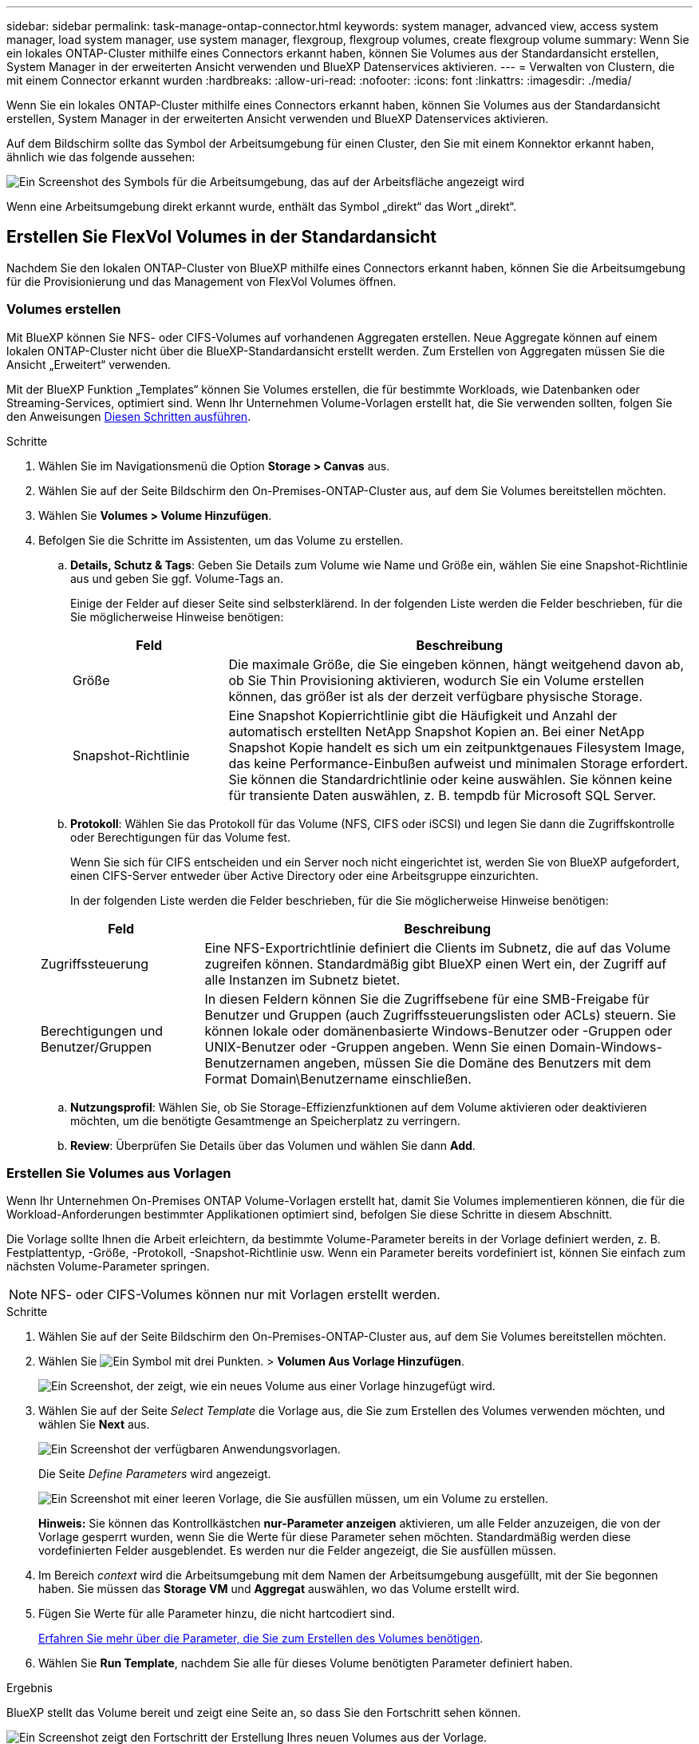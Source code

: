---
sidebar: sidebar 
permalink: task-manage-ontap-connector.html 
keywords: system manager, advanced view, access system manager, load system manager, use system manager, flexgroup, flexgroup volumes, create flexgroup volume 
summary: Wenn Sie ein lokales ONTAP-Cluster mithilfe eines Connectors erkannt haben, können Sie Volumes aus der Standardansicht erstellen, System Manager in der erweiterten Ansicht verwenden und BlueXP Datenservices aktivieren. 
---
= Verwalten von Clustern, die mit einem Connector erkannt wurden
:hardbreaks:
:allow-uri-read: 
:nofooter: 
:icons: font
:linkattrs: 
:imagesdir: ./media/


[role="lead"]
Wenn Sie ein lokales ONTAP-Cluster mithilfe eines Connectors erkannt haben, können Sie Volumes aus der Standardansicht erstellen, System Manager in der erweiterten Ansicht verwenden und BlueXP Datenservices aktivieren.

Auf dem Bildschirm sollte das Symbol der Arbeitsumgebung für einen Cluster, den Sie mit einem Konnektor erkannt haben, ähnlich wie das folgende aussehen:

image:screenshot-connector-we.png["Ein Screenshot des Symbols für die Arbeitsumgebung, das auf der Arbeitsfläche angezeigt wird"]

Wenn eine Arbeitsumgebung direkt erkannt wurde, enthält das Symbol „direkt“ das Wort „direkt“.



== Erstellen Sie FlexVol Volumes in der Standardansicht

Nachdem Sie den lokalen ONTAP-Cluster von BlueXP mithilfe eines Connectors erkannt haben, können Sie die Arbeitsumgebung für die Provisionierung und das Management von FlexVol Volumes öffnen.



=== Volumes erstellen

Mit BlueXP können Sie NFS- oder CIFS-Volumes auf vorhandenen Aggregaten erstellen. Neue Aggregate können auf einem lokalen ONTAP-Cluster nicht über die BlueXP-Standardansicht erstellt werden. Zum Erstellen von Aggregaten müssen Sie die Ansicht „Erweitert“ verwenden.

Mit der BlueXP Funktion „Templates“ können Sie Volumes erstellen, die für bestimmte Workloads, wie Datenbanken oder Streaming-Services, optimiert sind. Wenn Ihr Unternehmen Volume-Vorlagen erstellt hat, die Sie verwenden sollten, folgen Sie den Anweisungen <<Erstellen Sie Volumes aus Vorlagen,Diesen Schritten ausführen>>.

.Schritte
. Wählen Sie im Navigationsmenü die Option *Storage > Canvas* aus.
. Wählen Sie auf der Seite Bildschirm den On-Premises-ONTAP-Cluster aus, auf dem Sie Volumes bereitstellen möchten.
. Wählen Sie *Volumes > Volume Hinzufügen*.
. Befolgen Sie die Schritte im Assistenten, um das Volume zu erstellen.
+
.. *Details, Schutz & Tags*: Geben Sie Details zum Volume wie Name und Größe ein, wählen Sie eine Snapshot-Richtlinie aus und geben Sie ggf. Volume-Tags an.
+
Einige der Felder auf dieser Seite sind selbsterklärend. In der folgenden Liste werden die Felder beschrieben, für die Sie möglicherweise Hinweise benötigen:

+
[cols="2,6"]
|===
| Feld | Beschreibung 


| Größe | Die maximale Größe, die Sie eingeben können, hängt weitgehend davon ab, ob Sie Thin Provisioning aktivieren, wodurch Sie ein Volume erstellen können, das größer ist als der derzeit verfügbare physische Storage. 


| Snapshot-Richtlinie | Eine Snapshot Kopierrichtlinie gibt die Häufigkeit und Anzahl der automatisch erstellten NetApp Snapshot Kopien an. Bei einer NetApp Snapshot Kopie handelt es sich um ein zeitpunktgenaues Filesystem Image, das keine Performance-Einbußen aufweist und minimalen Storage erfordert. Sie können die Standardrichtlinie oder keine auswählen. Sie können keine für transiente Daten auswählen, z. B. tempdb für Microsoft SQL Server. 
|===
.. *Protokoll*: Wählen Sie das Protokoll für das Volume (NFS, CIFS oder iSCSI) und legen Sie dann die Zugriffskontrolle oder Berechtigungen für das Volume fest.
+
Wenn Sie sich für CIFS entscheiden und ein Server noch nicht eingerichtet ist, werden Sie von BlueXP aufgefordert, einen CIFS-Server entweder über Active Directory oder eine Arbeitsgruppe einzurichten.

+
In der folgenden Liste werden die Felder beschrieben, für die Sie möglicherweise Hinweise benötigen:

+
[cols="2,6"]
|===
| Feld | Beschreibung 


| Zugriffssteuerung | Eine NFS-Exportrichtlinie definiert die Clients im Subnetz, die auf das Volume zugreifen können. Standardmäßig gibt BlueXP einen Wert ein, der Zugriff auf alle Instanzen im Subnetz bietet. 


| Berechtigungen und Benutzer/Gruppen | In diesen Feldern können Sie die Zugriffsebene für eine SMB-Freigabe für Benutzer und Gruppen (auch Zugriffssteuerungslisten oder ACLs) steuern. Sie können lokale oder domänenbasierte Windows-Benutzer oder -Gruppen oder UNIX-Benutzer oder -Gruppen angeben. Wenn Sie einen Domain-Windows-Benutzernamen angeben, müssen Sie die Domäne des Benutzers mit dem Format Domain\Benutzername einschließen. 
|===
.. *Nutzungsprofil*: Wählen Sie, ob Sie Storage-Effizienzfunktionen auf dem Volume aktivieren oder deaktivieren möchten, um die benötigte Gesamtmenge an Speicherplatz zu verringern.
.. *Review*: Überprüfen Sie Details über das Volumen und wählen Sie dann *Add*.






=== Erstellen Sie Volumes aus Vorlagen

Wenn Ihr Unternehmen On-Premises ONTAP Volume-Vorlagen erstellt hat, damit Sie Volumes implementieren können, die für die Workload-Anforderungen bestimmter Applikationen optimiert sind, befolgen Sie diese Schritte in diesem Abschnitt.

Die Vorlage sollte Ihnen die Arbeit erleichtern, da bestimmte Volume-Parameter bereits in der Vorlage definiert werden, z. B. Festplattentyp, -Größe, -Protokoll, -Snapshot-Richtlinie usw. Wenn ein Parameter bereits vordefiniert ist, können Sie einfach zum nächsten Volume-Parameter springen.


NOTE: NFS- oder CIFS-Volumes können nur mit Vorlagen erstellt werden.

.Schritte
. Wählen Sie auf der Seite Bildschirm den On-Premises-ONTAP-Cluster aus, auf dem Sie Volumes bereitstellen möchten.
. Wählen Sie image:screenshot_gallery_options.gif["Ein Symbol mit drei Punkten."] > *Volumen Aus Vorlage Hinzufügen*.
+
image:screenshot_template_add_vol_ontap.png["Ein Screenshot, der zeigt, wie ein neues Volume aus einer Vorlage hinzugefügt wird."]

. Wählen Sie auf der Seite _Select Template_ die Vorlage aus, die Sie zum Erstellen des Volumes verwenden möchten, und wählen Sie *Next* aus.
+
image:screenshot_select_template_ontap.png["Ein Screenshot der verfügbaren Anwendungsvorlagen."]

+
Die Seite _Define Parameters_ wird angezeigt.

+
image:screenshot_define_ontap_vol_from_template.png["Ein Screenshot mit einer leeren Vorlage, die Sie ausfüllen müssen, um ein Volume zu erstellen."]

+
*Hinweis:* Sie können das Kontrollkästchen *nur-Parameter anzeigen* aktivieren, um alle Felder anzuzeigen, die von der Vorlage gesperrt wurden, wenn Sie die Werte für diese Parameter sehen möchten. Standardmäßig werden diese vordefinierten Felder ausgeblendet. Es werden nur die Felder angezeigt, die Sie ausfüllen müssen.

. Im Bereich _context_ wird die Arbeitsumgebung mit dem Namen der Arbeitsumgebung ausgefüllt, mit der Sie begonnen haben. Sie müssen das *Storage VM* und *Aggregat* auswählen, wo das Volume erstellt wird.
. Fügen Sie Werte für alle Parameter hinzu, die nicht hartcodiert sind.
+
<<Volumes erstellen,Erfahren Sie mehr über die Parameter, die Sie zum Erstellen des Volumes benötigen>>.

. Wählen Sie *Run Template*, nachdem Sie alle für dieses Volume benötigten Parameter definiert haben.


.Ergebnis
BlueXP stellt das Volume bereit und zeigt eine Seite an, so dass Sie den Fortschritt sehen können.

image:screenshot_template_creating_resource_ontap.png["Ein Screenshot zeigt den Fortschritt der Erstellung Ihres neuen Volumes aus der Vorlage."]

Dann wird das neue Volume zur Arbeitsumgebung hinzugefügt.

Wenn außerdem eine sekundäre Aktion in der Vorlage implementiert wird, beispielsweise durch die Aktivierung von BlueXP Backup und Recovery auf dem Volume, wird ebenfalls ausgeführt.

.Was kommt als Nächstes?
Wenn Sie eine CIFS-Freigabe bereitgestellt haben, erteilen Sie Benutzern oder Gruppen Berechtigungen für die Dateien und Ordner, und überprüfen Sie, ob diese Benutzer auf die Freigabe zugreifen und eine Datei erstellen können.



== FlexGroup Volumes erstellen

Die BlueXP API kann zur Erstellung von FlexGroup Volumes genutzt werden. Ein FlexGroup Volume ist ein Scale-out-Volume, das eine hohe Performance zusammen mit automatischer Lastverteilung bietet.

* https://docs.netapp.com/us-en/bluexp-automation/cm/wf_onprem_flexgroup_ontap_create_vol.html["Erfahren Sie, wie Sie mit der API ein FlexGroup Volume erstellen"^]
* https://docs.netapp.com/us-en/ontap/flexgroup/definition-concept.html["Was ist ein FlexGroup Volume"^]




== Administration von ONTAP mithilfe der erweiterten Ansicht (System Manager)

Wenn Sie erweitertes Management eines lokalen ONTAP-Clusters durchführen möchten, können Sie dies mit ONTAP System Manager durchführen. Dabei handelt es sich um eine Managementoberfläche, die zusammen mit einem ONTAP System bereitgestellt wird. Die System Manager Schnittstelle ist direkt in BlueXP integriert, sodass Sie BlueXP nicht für erweitertes Management verlassen müssen.

Diese erweiterte Ansicht ist als Vorschau verfügbar. Wir planen, diese Erfahrungen weiter zu verbessern und in zukünftigen Versionen Verbesserungen hinzuzufügen. Bitte senden Sie uns Ihr Feedback über den Product-Chat.



=== Funktionen

Die erweiterte Ansicht in BlueXP bietet Ihnen zusätzliche Verwaltungsfunktionen:

* Erweitertes Storage-Management
+
Managen von Konsistenzgruppen, Shares, qtrees, Quotas und Storage-VMs

* Netzwerkmanagement
+
Managen Sie IPspaces, Netzwerkschnittstellen, Portsätze und ethernet-Ports.

* Ereignisse und Jobs
+
Anzeige von Ereignisprotokollen, Systemwarnungen, Jobs und Prüfprotokollen.

* Erweiterte Datensicherung
+
Sicherung von Storage VMs, LUNs und Konsistenzgruppen

* Host-Management
+
Richten Sie SAN-Initiatorgruppen und NFS-Clients ein.





=== Unterstützte Konfigurationen

Das erweiterte Management über System Manager wird von lokalen ONTAP Clustern mit 9.10.0 oder höher unterstützt.

Die Integration von System Manager wird in GovCloud Regionen oder Regionen ohne Outbound-Internetzugang nicht unterstützt.



=== Einschränkungen

Einige System Manager-Funktionen werden bei lokalen ONTAP-Clustern nicht unterstützt, wenn Sie die erweiterte Ansicht in BlueXP verwenden.

link:reference-limitations.html["Überprüfen Sie die Liste der Einschränkungen"].



=== Verwenden Sie die erweiterte Ansicht

Öffnen Sie eine lokale ONTAP-Arbeitsumgebung, und wählen Sie die Option Erweiterte Ansicht.

.Schritte
. Wählen Sie auf der Seite Bildschirm den On-Premises-ONTAP-Cluster aus, auf dem Sie Volumes bereitstellen möchten.
. Wählen Sie oben rechts *zur erweiterten Ansicht wechseln*.
+
image:screenshot-advanced-view.png["Ein Screenshot einer lokalen ONTAP Arbeitsumgebung, in der die Option zur erweiterten Ansicht wechseln angezeigt wird."]

. Wenn die Bestätigungsmeldung angezeigt wird, lesen Sie sie durch und wählen Sie *Schließen*.
. Verwenden Sie System Manager zum Verwalten von ONTAP.
. Falls erforderlich, wählen Sie *zur Standardansicht wechseln*, um zum Standardmanagement über BlueXP zurückzukehren.
+
image:screenshot-standard-view.png["Ein Screenshot einer lokalen ONTAP Arbeitsumgebung, in der die Option zur Standardansicht wechseln angezeigt wird."]





=== Holen Sie sich Hilfe mit System Manager

Wenn Sie Hilfe bei der Verwendung von System Manager mit ONTAP benötigen, finden Sie unter https://docs.netapp.com/us-en/ontap/index.html["ONTAP-Dokumentation"^] Schritt-für-Schritt-Anleitungen. Hier sind einige Links, die helfen könnten:

* https://docs.netapp.com/us-en/ontap/volume-admin-overview-concept.html["Volume- und LUN-Management"^]
* https://docs.netapp.com/us-en/ontap/network-manage-overview-concept.html["Netzwerkmanagement"^]
* https://docs.netapp.com/us-en/ontap/concept_dp_overview.html["Datensicherung"^]




== Bereitstellung von BlueXP Services

BlueXP Datenservices lassen sich in Ihren Arbeitsumgebungen aktivieren, um Daten zu replizieren, Daten zu sichern, Daten-Tiers zu verschieben und vieles mehr.

Datenreplizierung:: Daten zwischen Cloud Volumes ONTAP Systemen, Amazon FSX for ONTAP Filesystemen und ONTAP Clustern replizieren Unternehmen haben die Wahl zwischen einer einmaligen Datenreplizierung, mit der sie Daten in die und aus der Cloud verschieben können, oder einem regelmäßigen Zeitplan, der bei der Disaster Recovery oder der langfristigen Datenaufbewahrung helfen kann.
+
--
https://docs.netapp.com/us-en/bluexp-replication/task-replicating-data.html["Replizierungsdokumentation"^]

--
Daten sichern:: Sichern Sie Daten von einem lokalen ONTAP System auf kostengünstigen Objekt-Storage in der Cloud.
+
--
https://docs.netapp.com/us-en/bluexp-backup-recovery/concept-backup-to-cloud.html["Dokumentation zu Backup und Recovery"^]

--
Scannen, Zuordnen und Klassifizieren Sie Ihre Daten:: Scannen Sie die On-Premises-Cluster Ihres Unternehmens, um Daten zuzuordnen, zu klassifizieren und private Informationen zu identifizieren. Auf diese Weise reduzieren Sie Sicherheits- und Compliance-Risiken, senken die Storage-Kosten und unterstützen Ihre Datenmigrationsprojekte.
+
--
https://docs.netapp.com/us-en/bluexp-classification/concept-cloud-compliance.html["Dokumentation der Klassifizierung"^]

--
Tiering von Daten in die Cloud:: Erweitern Sie Ihr Datacenter in die Cloud durch das automatische Tiering inaktiver Daten von ONTAP Clustern in Objekt-Storage.
+
--
https://docs.netapp.com/us-en/bluexp-tiering/concept-cloud-tiering.html["Dokumentation zum Tiering"^]

--
Aufrechterhaltung von Systemzustand, Uptime und Performance:: Implementierung vorgeschlagener Korrekturmaßnahmen für ONTAP-Cluster, bevor es zu einem Ausfall oder Ausfall kommt.
+
--
https://docs.netapp.com/us-en/bluexp-operational-resiliency/index.html["Dokumentation der betrieblichen Ausfallsicherheit"^]

--
Identifizierung von Clustern mit geringer Kapazität:: Ermitteln Sie Cluster mit geringer Kapazität, prüfen Sie Cluster auf aktuelle und prognostizierte Kapazität und vieles mehr.
+
--
https://docs.netapp.com/us-en/bluexp-economic-efficiency/index.html["Dokumentation der wirtschaftlichen Effizienz"^]

--

